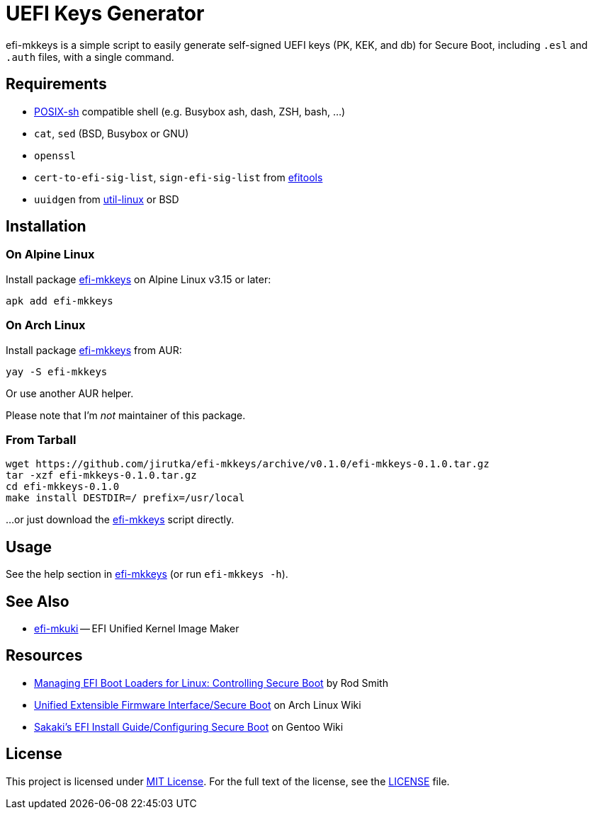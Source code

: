 = UEFI Keys Generator
:proj-name: efi-mkkeys
:gh-name: jirutka/{proj-name}
:version: 0.1.0

{proj-name} is a simple script to easily generate self-signed UEFI keys (PK, KEK, and db) for Secure Boot, including `.esl` and `.auth` files, with a single command.


== Requirements

* http://pubs.opengroup.org/onlinepubs/9699919799/utilities/V3_chap02.html[POSIX-sh] compatible shell (e.g. Busybox ash, dash, ZSH, bash, …)
* `cat`, `sed` (BSD, Busybox or GNU)
* `openssl`
* `cert-to-efi-sig-list`, `sign-efi-sig-list` from https://git.kernel.org/pub/scm/linux/kernel/git/jejb/efitools.git[efitools]
* `uuidgen` from https://git.kernel.org/pub/scm/utils/util-linux/util-linux.git[util-linux] or BSD


== Installation

=== On Alpine Linux

Install package https://pkgs.alpinelinux.org/packages?name={proj-name}[{proj-name}] on Alpine Linux v3.15 or later:

[source, sh, subs="+attributes"]
apk add {proj-name}


=== On Arch Linux

Install package https://aur.archlinux.org/packages/{proj-name}[{proj-name}] from AUR:

[source, sh, subs="+attributes"]
yay -S {proj-name}

Or use another AUR helper.

Please note that I’m _not_ maintainer of this package.


=== From Tarball

[source, sh, subs="+attributes"]
wget https://github.com/{gh-name}/archive/v{version}/{proj-name}-{version}.tar.gz
tar -xzf {proj-name}-{version}.tar.gz
cd {proj-name}-{version}
make install DESTDIR=/ prefix=/usr/local

...or just download the link:https://raw.githubusercontent.com/{gh-name}/master/{proj-name}[{proj-name}] script directly.


== Usage

See the help section in link:{proj-name}#L3[{proj-name}] (or run `{proj-name} -h`).


== See Also

* https://github.com/jirutka/efi-mkuki[efi-mkuki] -- EFI Unified Kernel Image Maker


== Resources

* https://www.rodsbooks.com/efi-bootloaders/controlling-sb.html[Managing EFI Boot Loaders for Linux: Controlling Secure Boot] by Rod Smith
* https://wiki.archlinux.org/title/Unified_Extensible_Firmware_Interface/Secure_Boot[Unified Extensible Firmware Interface/Secure Boot] on Arch Linux Wiki
* https://wiki.gentoo.org/wiki/User:Sakaki/Sakaki%27s_EFI_Install_Guide/Configuring_Secure_Boot[Sakaki’s EFI Install Guide/Configuring Secure Boot] on Gentoo Wiki


== License

This project is licensed under http://opensource.org/licenses/MIT/[MIT License].
For the full text of the license, see the link:LICENSE[LICENSE] file.
